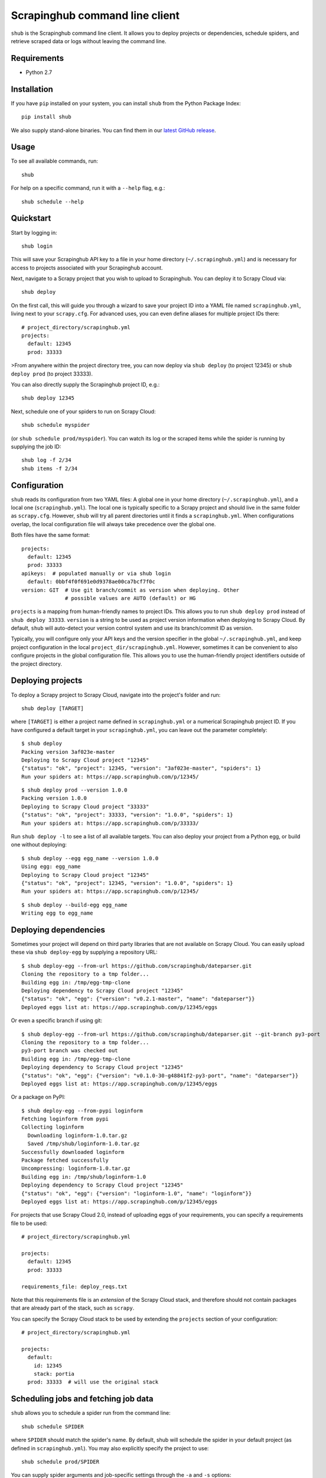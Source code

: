 .. BEGIN_SH_DOC - everything in this block will be copied to
   http://doc.scrapinghub.com/shub.html

Scrapinghub command line client
===============================

``shub`` is the Scrapinghub command line client. It allows you to deploy
projects or dependencies, schedule spiders, and retrieve scraped data or logs
without leaving the command line.


Requirements
------------

* Python 2.7


Installation
------------

If you have ``pip`` installed on your system, you can install ``shub`` from
the Python Package Index::

    pip install shub

We also supply stand-alone binaries. You can find them in our `latest GitHub
release`_.

.. _`latest Github release`: https://github.com/scrapinghub/shub/releases/latest


Usage
-----

To see all available commands, run::

    shub

For help on a specific command, run it with a ``--help`` flag, e.g.::

    shub schedule --help


Quickstart
----------

Start by logging in::

    shub login

This will save your Scrapinghub API key to a file in your home directory
(``~/.scrapinghub.yml``) and is necessary for access to projects associated
with your Scrapinghub account.

Next, navigate to a Scrapy project that you wish to upload to Scrapinghub. You
can deploy it to Scrapy Cloud via::

    shub deploy

On the first call, this will guide you through a wizard to save your project ID
into a YAML file named ``scrapinghub.yml``, living next to your ``scrapy.cfg``.
For advanced uses, you can even define aliases for multiple project IDs there::

    # project_directory/scrapinghub.yml
    projects:
      default: 12345
      prod: 33333

>From anywhere within the project directory tree, you can now deploy via
``shub deploy`` (to project 12345) or ``shub deploy prod`` (to project 33333).

You can also directly supply the Scrapinghub project ID, e.g.::

    shub deploy 12345

Next, schedule one of your spiders to run on Scrapy Cloud::

    shub schedule myspider

(or ``shub schedule prod/myspider``). You can watch its log or the scraped
items while the spider is running by supplying the job ID::

    shub log -f 2/34
    shub items -f 2/34


Configuration
-------------

``shub`` reads its configuration from two YAML files: A global one in your home
directory (``~/.scrapinghub.yml``), and a local one (``scrapinghub.yml``). The
local one is typically specific to a Scrapy project and should live in the same
folder as ``scrapy.cfg``. However, ``shub`` will try all parent directories
until it finds a ``scrapinghub.yml``. When configurations overlap, the local
configuration file will always take precedence over the global one.

Both files have the same format::

    projects:
      default: 12345
      prod: 33333
    apikeys:  # populated manually or via shub login
      default: 0bbf4f0f691e0d9378ae00ca7bcf7f0c
    version: GIT  # Use git branch/commit as version when deploying. Other
                  # possible values are AUTO (default) or HG

``projects`` is a mapping from human-friendly names to project IDs. This allows
you to run ``shub deploy prod`` instead of ``shub deploy 33333``. ``version``
is a string to be used as project version information when deploying to Scrapy
Cloud. By default, ``shub`` will auto-detect your version control system and
use its branch/commit ID as version.

Typically, you will configure only your API keys and the version specifier in
the global ``~/.scrapinghub.yml``, and keep project configuration in the local
``project_dir/scrapinghub.yml``. However, sometimes it can be convenient to
also configure projects in the global configuration file. This allows you to
use the human-friendly project identifiers outside of the project directory.


Deploying projects
------------------

To deploy a Scrapy project to Scrapy Cloud, navigate into the project's folder
and run::

    shub deploy [TARGET]

where ``[TARGET]`` is either a project name defined in ``scrapinghub.yml`` or a
numerical Scrapinghub project ID. If you have configured a default target in
your ``scrapinghub.yml``, you can leave out the parameter completely::

    $ shub deploy
    Packing version 3af023e-master
    Deploying to Scrapy Cloud project "12345"
    {"status": "ok", "project": 12345, "version": "3af023e-master", "spiders": 1}
    Run your spiders at: https://app.scrapinghub.com/p/12345/

::

    $ shub deploy prod --version 1.0.0
    Packing version 1.0.0
    Deploying to Scrapy Cloud project "33333"
    {"status": "ok", "project": 33333, "version": "1.0.0", "spiders": 1}
    Run your spiders at: https://app.scrapinghub.com/p/33333/

Run ``shub deploy -l`` to see a list of all available targets. You can also
deploy your project from a Python egg, or build one without deploying::

    $ shub deploy --egg egg_name --version 1.0.0
    Using egg: egg_name
    Deploying to Scrapy Cloud project "12345"
    {"status": "ok", "project": 12345, "version": "1.0.0", "spiders": 1}
    Run your spiders at: https://app.scrapinghub.com/p/12345/

::

    $ shub deploy --build-egg egg_name
    Writing egg to egg_name


Deploying dependencies
----------------------

Sometimes your project will depend on third party libraries that are not
available on Scrapy Cloud. You can easily upload these via ``shub deploy-egg``
by supplying a repository URL::

    $ shub deploy-egg --from-url https://github.com/scrapinghub/dateparser.git
    Cloning the repository to a tmp folder...
    Building egg in: /tmp/egg-tmp-clone
    Deploying dependency to Scrapy Cloud project "12345"
    {"status": "ok", "egg": {"version": "v0.2.1-master", "name": "dateparser"}}
    Deployed eggs list at: https://app.scrapinghub.com/p/12345/eggs

Or even a specific branch if using git::

    $ shub deploy-egg --from-url https://github.com/scrapinghub/dateparser.git --git-branch py3-port
    Cloning the repository to a tmp folder...
    py3-port branch was checked out
    Building egg in: /tmp/egg-tmp-clone
    Deploying dependency to Scrapy Cloud project "12345"
    {"status": "ok", "egg": {"version": "v0.1.0-30-g48841f2-py3-port", "name": "dateparser"}}
    Deployed eggs list at: https://app.scrapinghub.com/p/12345/eggs

Or a package on PyPI::

    $ shub deploy-egg --from-pypi loginform
    Fetching loginform from pypi
    Collecting loginform
      Downloading loginform-1.0.tar.gz
      Saved /tmp/shub/loginform-1.0.tar.gz
    Successfully downloaded loginform
    Package fetched successfully
    Uncompressing: loginform-1.0.tar.gz
    Building egg in: /tmp/shub/loginform-1.0
    Deploying dependency to Scrapy Cloud project "12345"
    {"status": "ok", "egg": {"version": "loginform-1.0", "name": "loginform"}}
    Deployed eggs list at: https://app.scrapinghub.com/p/12345/eggs

For projects that use Scrapy Cloud 2.0, instead of uploading eggs of your requirements, you
can specify a requirements file to be used::

    # project_directory/scrapinghub.yml

    projects:
      default: 12345
      prod: 33333

    requirements_file: deploy_reqs.txt

Note that this requirements file is an *extension* of the Scrapy Cloud stack, and
therefore should not contain packages that are already part of the stack, such
as ``scrapy``.

You can specify the Scrapy Cloud stack to be used by extending the ``projects`` section
of your configuration::

    # project_directory/scrapinghub.yml

    projects:
      default:
        id: 12345
        stack: portia
      prod: 33333  # will use the original stack


Scheduling jobs and fetching job data
-------------------------------------

``shub`` allows you to schedule a spider run from the command line::

    shub schedule SPIDER

where ``SPIDER`` should match the spider's name. By default, shub will schedule
the spider in your default project (as defined in ``scrapinghub.yml``). You may
also explicitly specify the project to use::

    shub schedule prod/SPIDER

You can supply spider arguments and job-specific settings through the ``-a``
and ``-s`` options::

    $ shub schedule myspider -a ARG1=VALUE -a ARG2=VALUE
    Spider myspider scheduled, job ID: 12345/2/15
    Watch the log on the command line:
        shub log -f 2/15
    or print items as they are being scraped:
        shub items -f 2/15
    or watch it running in Scrapinghub's web interface:
        https://app.scrapinghub.com/p/12345/job/2/15

::

    $ shub schedule 33333/myspider -s LOG_LEVEL=DEBUG
    Spider myspider scheduled, job ID: 33333/2/15
    Watch the log on the command line:
        shub log -f 2/15
    or print items as they are being scraped:
        shub items -f 2/15
    or watch it running in Scrapinghub's web interface:
        https://app.scrapinghub.com/p/33333/job/2/15

``shub`` provides commands to retrieve log entries, scraped items, or requests
from jobs. If the job is still running, you can provide the ``-f`` (follow)
option to receive live updates::

    $ shub log -f 2/15
    2016-01-02 16:38:35 INFO Log opened.
    2016-01-02 16:38:35 INFO [scrapy.log] Scrapy 1.0.3.post6+g2d688cd started
    ...
    # shub will keep updating the log until the job finishes or you hit CTRL+C

::

    $ shub items 2/15
    {"name": "Example product", description": "Example description"}
    {"name": "Another product", description": "Another description"}

::

    $ shub requests 1/1/1
    {"status": 200, "fp": "1ff11f1543809f1dbd714e3501d8f460b92a7a95", "rs": 138137, "_key": "1/1/1/0", "url": "http://blog.scrapinghub.com", "time": 1449834387621, "duration": 238, "method": "GET"}
    {"status": 200, "fp": "418a0964a93e139166dbf9b33575f10f31f17a1", "rs": 138137, "_key": "1/1/1/0", "url": "http://blog.scrapinghub.com", "time": 1449834390881, "duration": 163, "method": "GET"}

.. END_SH_DOC

Advanced use cases
------------------

It is possible to configure multiple API keys::

    # scrapinghub.yml
    projects:
      default: 123
      otheruser: someoneelse/123
    apikeys:
      default: 0bbf4f0f691e0d9378ae00ca7bcf7f0c
      someoneelse: a1aeecc4cd52744730b1ea6cd3e8412a

as well as different API endpoints::

    # scrapinghub.yml
    projects:
      dev: vagrant/3
    endpoints:
      vagrant: http://vagrant:3333/api/
    apikeys:
      default: 0bbf4f0f691e0d9378ae00ca7bcf7f0c
      vagrant: a1aeecc4cd52744730b1ea6cd3e8412a


